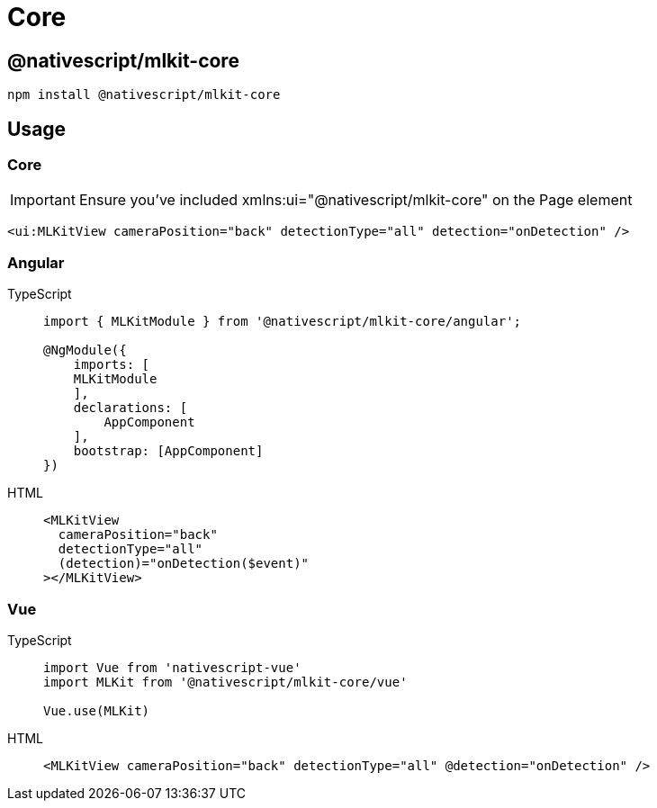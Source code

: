 = Core

== @nativescript/mlkit-core

[,javascript]
----
npm install @nativescript/mlkit-core
----

== Usage

=== Core

[IMPORTANT]
====
Ensure you've included xmlns:ui="@nativescript/mlkit-core" on the Page element
====

[,xml]
----
<ui:MLKitView cameraPosition="back" detectionType="all" detection="onDetection" />
----

=== Angular

[tabs]
====
TypeScript::
+
[,ts]
----
import { MLKitModule } from '@nativescript/mlkit-core/angular';

@NgModule({
    imports: [
    MLKitModule
    ],
    declarations: [
        AppComponent
    ],
    bootstrap: [AppComponent]
})
----

HTML::
+
[,html]
----
<MLKitView
  cameraPosition="back"
  detectionType="all"
  (detection)="onDetection($event)"
></MLKitView>
----
====

=== Vue

[tabs]
====
TypeScript::
+
[,ts]
----
import Vue from 'nativescript-vue'
import MLKit from '@nativescript/mlkit-core/vue'

Vue.use(MLKit)
----

HTML::
+
[,html]
----
<MLKitView cameraPosition="back" detectionType="all" @detection="onDetection" />
----
====

